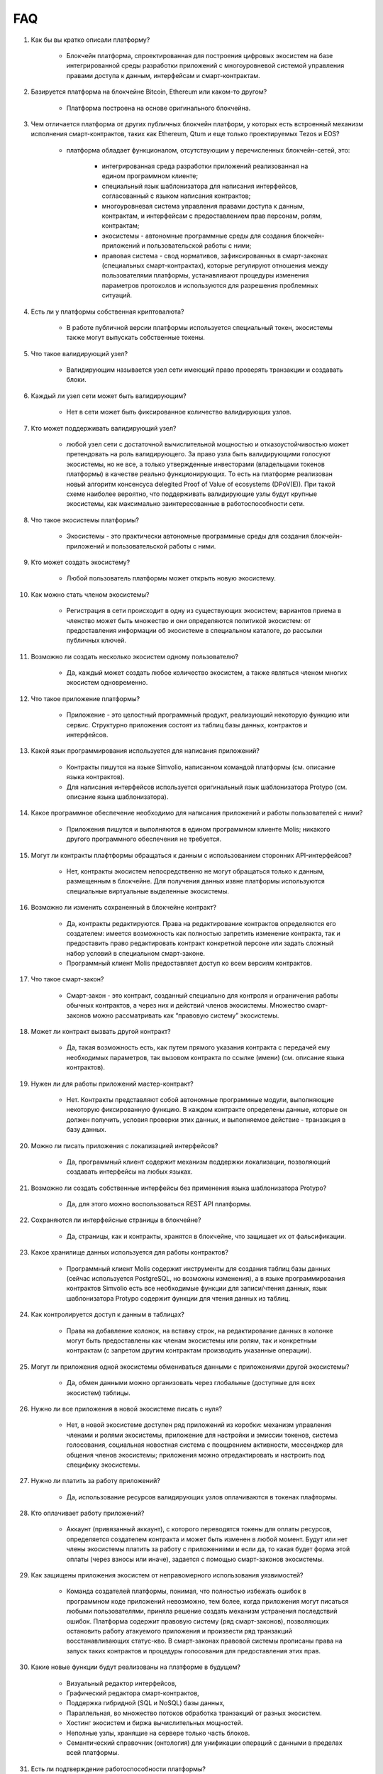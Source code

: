 FAQ
###


#. Как бы вы кратко описали платформу?

    - Блокчейн платформа, спроектированная для построения цифровых экосистем на базе интегрированной среды разработки приложений с многоуровневой системой управления правами доступа к данным, интерфейсам и смарт-контрактам.

#. Базируется платформа на блокчейне Bitcoin, Ethereum или каком-то другом?

    - Платформа построена на основе оригинального блокчейна.

#. Чем отличается платформа от других публичных блокчейн платформ, у которых есть встроенный механизм исполнения смарт-контрактов, таких как Ethereum, Qtum и еще только проектируемых Tezos и EOS?

    - платформа обладает функционалом,  отсутствующим у перечисленных блокчейн-сетей, это:

        - интегрированная среда разработки приложений реализованная на едином программном клиенте;

        - специальный язык шаблонизатора для написания интерфейсов, согласованный с языком написания контрактов;

        - многоуровневая система управления правами доступа к данным, контрактам, и интерфейсам с предоставлением прав персонам, ролям, контрактам;

        - экосистемы - автономные программные среды для создания блокчейн-приложений и пользовательской работы с ними;

        - правовая система - свод нормативов, зафиксированных в смарт-законах (специальных смарт-контрактах), которые регулируют отношения между пользователями платформы,  устанавливают процедуры изменения параметров протоколов и используются для разрешения проблемных ситуаций.

#. Есть ли у платформы собственная криптовалюта?

    - В работе публичной версии платформы используется специальный токен, экосистемы также могут выпускать собственные токены.

#. Что такое валидирующий узел?

    - Валидирующим называется узел сети имеющий право проверять транзакции и создавать блоки.

#. Каждый ли узел сети может быть валидирующим?

    - Нет в сети может быть фиксированное количество валидирующих узлов.

#. Кто может поддерживать валидирующий узел?

    - любой узел сети с достаточной вычислительной мощностью и отказоустойчивостью может претендовать на роль валидирующего. За право узла быть валидирующими голосуют экосистемы, но не все, а только утвержденные инвесторами (владельцами токенов платформы) в качестве реально функционирующих. То есть на платформе реализован новый алгоритм консенсуса delegited Proof of Value of ecosystems (DPoV(E)). При такой схеме наиболее вероятно, что поддерживать валидирующие узлы будут крупные экосистемы, как максимально заинтересованные в работоспособности сети.

#. Что такое экосистемы платформы?

    - Экосистемы - это  практически автономные программные среды для создания блокчейн-приложений и пользовательской работы с ними. 

#. Кто может создать экосистему?

    - Любой пользователь платформы может открыть новую экосистему.

#. Как можно стать членом экосистемы?

    - Регистрация в сети происходит в одну из существующих экосистем; вариантов приема в членство может быть множество и они определяются политикой экосистем:  от предоставления информации об экосистеме в специальном каталоге, до рассылки публичных ключей. 

#. Возможно ли создать несколько экосистем одному пользователю?

    - Да, каждый может создать любое количество экосистем, а также являться членом многих экосистем одновременно.

#. Что такое приложение платформы?

    - Приложение - это целостный программный продукт, реализующий некоторую функцию  или сервис. Структурно приложения состоят из таблиц базы данных, контрактов и интерфейсов.

#. Какой язык программирования используется для написания приложений?

    - Контракты пишутся на языке Simvolio, написанном командой платформы (см. описание языка контрактов).  

    - Для написания интерфейсов используется оригинальный язык шаблонизатора Protypo (см. описание языка шаблонизатора). 

#. Какое программное обеспечение необходимо для написания приложений и работы пользователей с ними?

    - Приложения пишутся и выполняются в едином программном клиенте Molis; никакого другого программного обеспечения не требуется. 

#. Могут ли контракты плафтформы обращаться к данным с использованием сторонних API-интерфейсов?

    - Нет, контракты экосистем непосредственно не могут обращаться только к данным, размещенным в блокчейне. Для получения данных извне платформы используются специальные виртуальные выделенные экосистемы.

#. Возможно ли изменить сохраненный в блокчейне контракт?

    - Да, контракты редактируются. Права на редактирование контрактов определяются его создателем: имеется возможность как полностью запретить изменение контракта, так и предоставить право редактировать контракт конкретной персоне или задать сложный набор условий в специальном смарт-законе.

    - Программный клиент Molis предоставляет доступ ко всем версиям контрактов.

#. Что такое смарт-закон?

    - Смарт-закон - это контракт, созданный специально для контроля и ограничения работы обычных контрактов, а через них и действий членов экосистемы. Множество смарт-законов можно рассматривать как “правовую систему” экосистемы.

#. Может ли контракт вызвать другой контракт?

    - Да, такая возможность есть, как путем прямого указания контракта с передачей ему необходимых  параметров, так вызовом контракта по ссылке (имени)  (см. описание языка контрактов).

#. Нужен ли для работы приложений мастер-контракт?

    - Нет. Контракты представляют собой автономные программные модули, выполняющие некоторую фиксированную функцию. В каждом контракте определены данные, которые он должен получить, условия проверки этих данных, и выполняемое действие - транзакция в базу данных.

#. Можно ли писать приложения с локализацией интерфейсов?

    - Да, программный клиент содержит механизм поддержки локализации, позволяющий создавать интерфейсы на любых языках. 

#. Возможно ли создать собственные интерфейсы без применения языка шаблонизатора Protypo?

    - Да, для этого можно воспользоваться REST API платформы.

#. Сохраняются ли интерфейсные страницы в блокчейне?

    - Да, страницы, как и контракты, хранятся в блокчейне, что защищает их от фальсификации.

#. Какое хранилище данных используется для работы контрактов?

    - Программный клиент Molis содержит инструменты для создания таблиц базы данных (сейчас используется PostgreSQL, но возможны изменения), а в языке программирования контрактов  Simvolio есть все необходимые функции для записи/чтения данных, язык шаблонизатора Protypo содержит функции для чтения данных из таблиц.

#. Как контролируется доступ к данным в таблицах?

    - Права на добавление колонок, на вставку строк, на редактирование данных в колонке могут быть предоставлены как членам экосистемы или  ролям, так и конкретным контрактам (с запретом другим контрактам производить указанные операции).

#. Могут ли приложения одной экосистемы обмениваться данными с приложениями другой экосистемы?

    - Да, обмен данными можно организовать через глобальные (доступные для всех экосистем) таблицы.

#. Нужно ли все приложения в новой экосистеме писать с нуля?

    - Нет, в новой экосистеме доступен ряд приложений из коробки: механизм управления членами и ролями экосистемы, приложение для настройки и эмиссии токенов, система голосования, социальная новостная система с поощрением активности, мессенджер для общения членов экосистемы; приложения можно отредактировать и настроить под специфику экосистемы.

#. Нужно ли платить за работу приложений?

    - Да, использование ресурсов валидирующих узлов оплачиваются в токенах плафтормы.

#. Кто оплачивает работу приложений?

    - Аккаунт (привязанный аккаунт), с которого переводятся токены для оплаты ресурсов, определяется создателем контракта и может быть изменен в любой момент. Будут или нет члены экосистемы платить за работу с приложениями и если да, то какая будет форма этой оплаты (через взносы или иначе), задается с помощью смарт-законов экосистемы. 

#. Как защищены приложения экосистем от неправомерного использования уязвимостей?

    - Команда создателей платформы, понимая, что полностью избежать ошибок в программном коде приложений невозможно, тем более, когда приложения могут писаться любыми пользователями, приняла решение создать механизм  устранения последствий ошибок. Платформа содержит правовую систему (ряд смарт-законов), позволяющих остановить работу атакуемого приложения и произвести ряд транзакций восстанавливающих статус-кво. В смарт-законах правовой системы прописаны права на запуск таких контрактов и процедуры голосования для предоставления этих прав.   

#. Какие новые функции будут реализованы на платформе в будущем?

    - Визуальный редактор интерфейсов,

    - Графический  редактора смарт-контрактов,

    - Поддержка гибридной (SQL и NoSQL) базы данных,

    - Параллельная, во множество потоков обработка транзакций от разных экосистем.

    - Хостинг экосистем и биржа вычислительных мощностей.

    - Неполные узлы, хранящие на сервере только часть блоков.

    - Семантический справочник (онтология) для унификации операций с данными в пределах всей платформы.

#. Есть ли подтверждение работоспособности платформы?

    - За последние месяцы на платформе было реализовано несколько подтвержденных  proof of concept: система опроса и голосования для одной из партий (Нидерланды), регистрация нового бизнеса (OAE), торговля финансовыми инструментами (Люксембург), земельный реестр (Индия), система управления документами и контрактами (OAE).

#. Есть ли явные минусы у платформы?

    - Самым большим минусом платформы, скажем, по сравнению с Ethereum, является то, что она только запускается. Но время этот минус непременно превратит в большой плюс

#. Каким вам видится будущее платормы?

    - Платформа проектировалась исходя из понимания, что полноценный эффект от использования блокчейн-технологии может быть достигнуть только при переносе всех видов деятельности, всех реестров, всех контрактов на один блокчейн. Как не может быть множество интернетов, так, в конечном итоге, не может сосуществовать и множество блокчейн-сетей. И платформа видится именно как таковая единая система, на которую в будущем должны перевести свою деятельность все государства мира.
